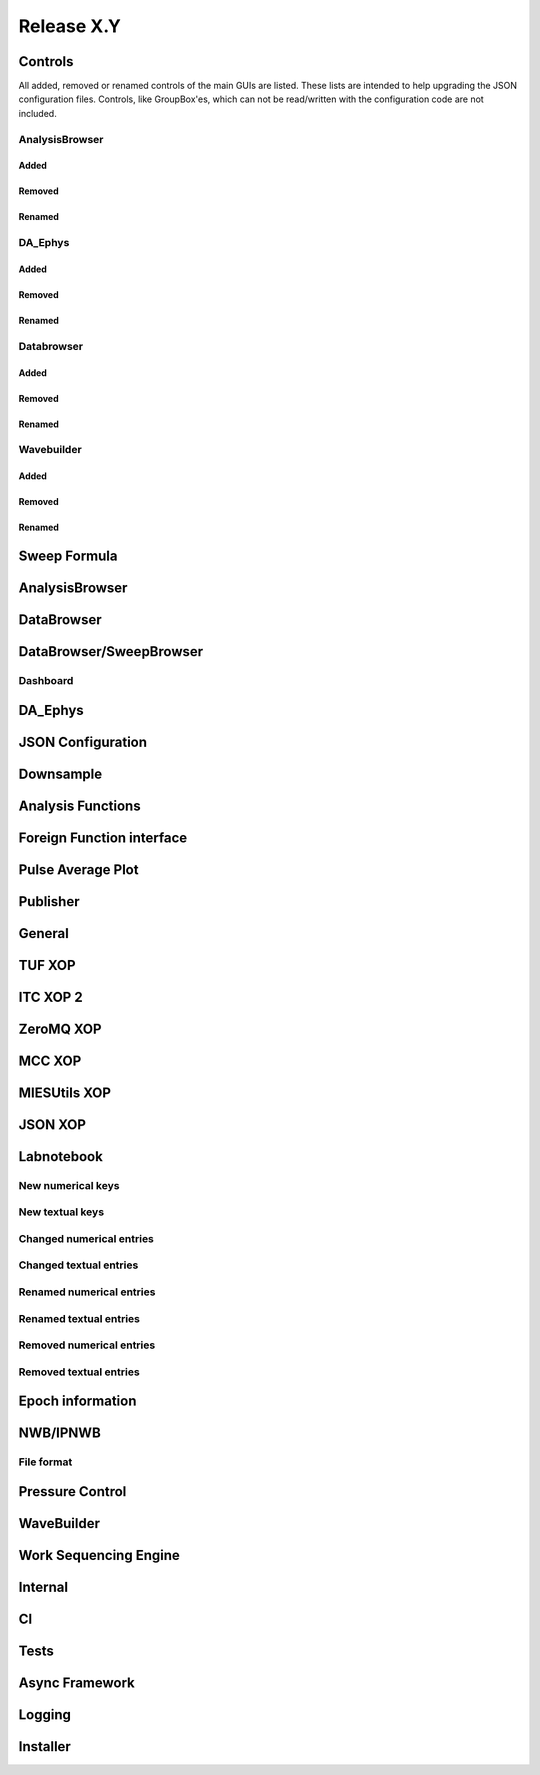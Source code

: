 Release X.Y
===========

Controls
--------

All added, removed or renamed controls of the main GUIs are listed. These lists are intended to help upgrading the JSON
configuration files. Controls, like GroupBox'es, which can not be read/written with the configuration code are not included.

AnalysisBrowser
~~~~~~~~~~~~~~~

Added
^^^^^

Removed
^^^^^^^

Renamed
^^^^^^^

DA\_Ephys
~~~~~~~~~

Added
^^^^^

Removed
^^^^^^^

Renamed
^^^^^^^

Databrowser
~~~~~~~~~~~

Added
^^^^^

Removed
^^^^^^^

Renamed
^^^^^^^

Wavebuilder
~~~~~~~~~~~

Added
^^^^^

Removed
^^^^^^^

Renamed
^^^^^^^

Sweep Formula
-------------


AnalysisBrowser
---------------


DataBrowser
-----------


DataBrowser/SweepBrowser
------------------------


Dashboard
~~~~~~~~~


DA\_Ephys
---------


JSON Configuration
------------------


Downsample
----------


Analysis Functions
------------------


Foreign Function interface
--------------------------


Pulse Average Plot
------------------


Publisher
---------


General
-------


TUF XOP
-------


ITC XOP 2
----------


ZeroMQ XOP
----------


MCC XOP
-------


MIESUtils XOP
-------------


JSON XOP
--------


Labnotebook
-----------


New numerical keys
~~~~~~~~~~~~~~~~~~


New textual keys
~~~~~~~~~~~~~~~~


Changed numerical entries
~~~~~~~~~~~~~~~~~~~~~~~~~


Changed textual entries
~~~~~~~~~~~~~~~~~~~~~~~


Renamed numerical entries
~~~~~~~~~~~~~~~~~~~~~~~~~


Renamed textual entries
~~~~~~~~~~~~~~~~~~~~~~~


Removed numerical entries
~~~~~~~~~~~~~~~~~~~~~~~~~


Removed textual entries
~~~~~~~~~~~~~~~~~~~~~~~


Epoch information
-----------------


NWB/IPNWB
---------


File format
~~~~~~~~~~~


Pressure Control
----------------


WaveBuilder
-----------


Work Sequencing Engine
----------------------


Internal
--------

CI
--

Tests
-----


Async Framework
---------------


Logging
-------


Installer
---------
